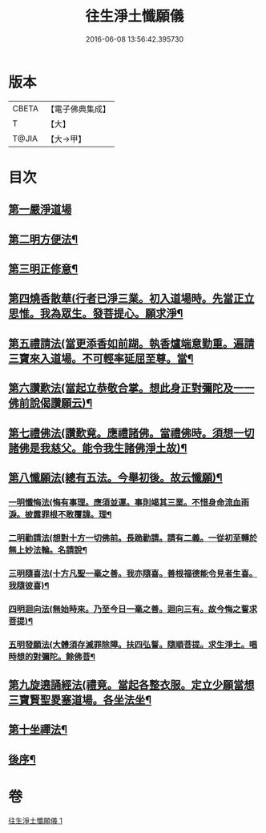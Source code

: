 #+TITLE: 往生淨土懺願儀 
#+DATE: 2016-06-08 13:56:42.395730

* 版本
 |     CBETA|【電子佛典集成】|
 |         T|【大】     |
 |     T@JIA|【大→甲】   |

* 目次
** [[file:KR6p0079_001.txt::001-0491a20][第一嚴淨道場]]
** [[file:KR6p0079_001.txt::001-0491b7][第二明方便法¶]]
** [[file:KR6p0079_001.txt::001-0491b19][第三明正修意¶]]
** [[file:KR6p0079_001.txt::001-0491c18][第四燒香散華(行者已淨三業。初入道場時。先當正立思惟。我為眾生。發菩提心。願求淨¶]]
** [[file:KR6p0079_001.txt::001-0492a7][第五禮請法(當更添香如前䠒。執香爐端意勤重。遍請三寶來入道場。不可輕率延屈至尊。當¶]]
** [[file:KR6p0079_001.txt::001-0492c3][第六讚歎法(當起立恭敬合掌。想此身正對彌陀及一一佛前說偈讚願云)¶]]
** [[file:KR6p0079_001.txt::001-0492c16][第七禮佛法(讚歎竟。應禮諸佛。當禮佛時。須想一切諸佛是我慈父。能令我生諸佛淨土故)¶]]
** [[file:KR6p0079_001.txt::001-0493b11][第八懺願法(總有五法。今舉初後。故云懺願)¶]]
*** [[file:KR6p0079_001.txt::001-0493b12][一明懺悔法(悔有事理。應須並運。事則竭其三業。不惜身命流血雨淚。披露罪根不敢覆諱。理¶]]
*** [[file:KR6p0079_001.txt::001-0493c20][二明勸請法(想對十方一切佛前。長跪勸請。請有二義。一從初至轉於無上妙法輪。名請說¶]]
*** [[file:KR6p0079_001.txt::001-0493c27][三明隨喜法(十方凡聖一毫之善。我亦隨喜。善根福德能令見者生喜。我隨彼喜)¶]]
*** [[file:KR6p0079_001.txt::001-0494a3][四明迴向法(無始時來。乃至今日一毫之善。迴向三有。故今悔之誓求菩提)¶]]
*** [[file:KR6p0079_001.txt::001-0494a7][五明發願法(大體須存滅罪除障。扶四弘誓。隨順菩提。求生淨土。唱時想的對彌陀。餘佛菩¶]]
** [[file:KR6p0079_001.txt::001-0494a24][第九旋遶誦經法(禮竟。當起各整衣服。定立少願當想三寶賢聖畟塞道場。各坐法坐¶]]
** [[file:KR6p0079_001.txt::001-0494b14][第十坐禪法¶]]
** [[file:KR6p0079_001.txt::001-0494c27][後序¶]]

* 卷
[[file:KR6p0079_001.txt][往生淨土懺願儀 1]]


